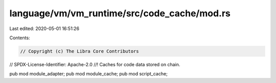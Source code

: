 language/vm/vm_runtime/src/code_cache/mod.rs
============================================

Last edited: 2020-05-01 16:51:26

Contents:

.. code-block:: rs

    // Copyright (c) The Libra Core Contributors
// SPDX-License-Identifier: Apache-2.0
//! Caches for code data stored on chain.

pub mod module_adapter;
pub mod module_cache;
pub mod script_cache;



